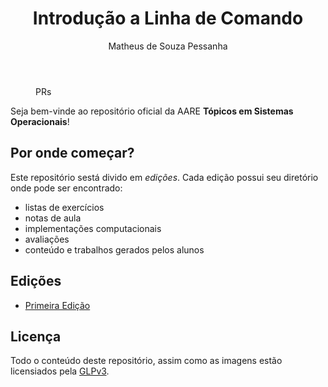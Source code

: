 #+title: Introdução a Linha de Comando
#+author: Matheus de Souza Pessanha
#+email: 00119110328@pq.uenf.br

#+caption: PRs
[[https://img.shields.io/badge/PRs-welcome-brightgreen.svg]]

Seja bem-vinde ao repositório oficial da AARE *Tópicos em Sistemas Operacionais*!

** Por onde começar?
Este repositório sestá divido em /edições/. Cada edição possui seu diretório onde pode
ser encontrado:

- listas de exercícios
- notas de aula
- implementações computacionais
- avaliações
- conteúdo e trabalhos gerados pelos alunos

** Edições
- [[./primeira_edicao][Primeira Edição]]

** Licença
Todo o conteúdo deste repositório, assim como as imagens estão licensiados pela [[./LICENSE][GLPv3]].
